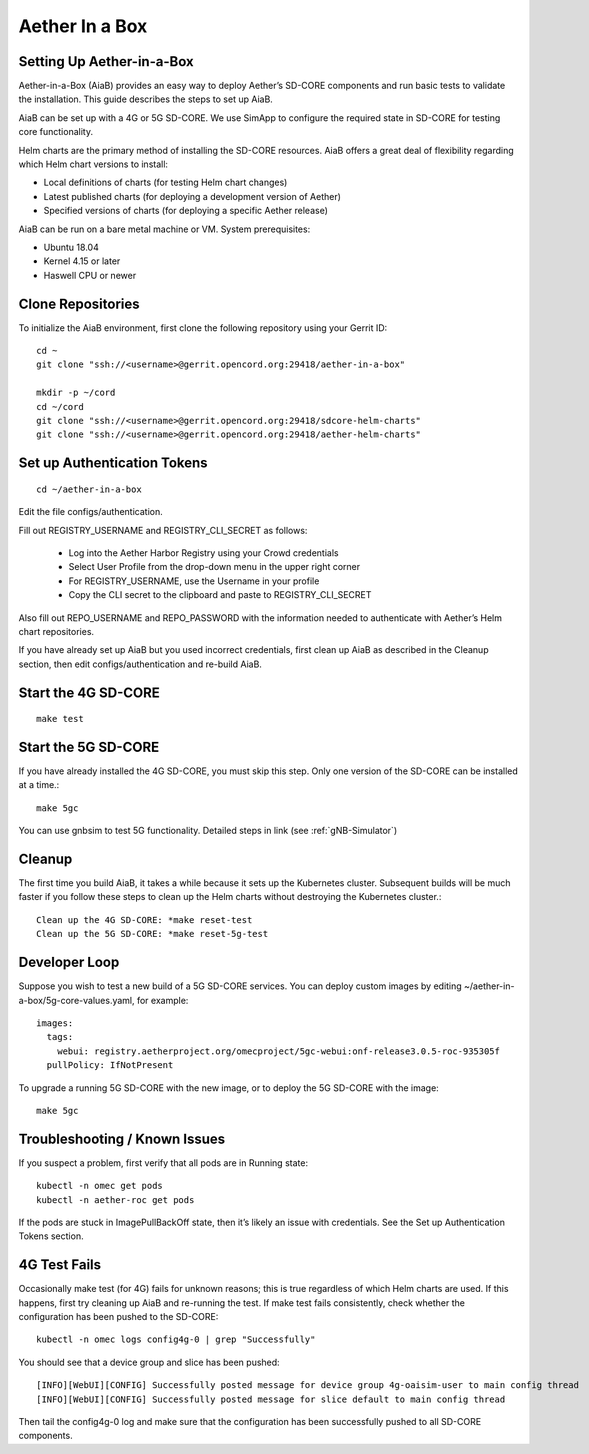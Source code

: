 .. vim: syntax=rst

================
Aether In a Box
================

Setting Up Aether-in-a-Box
__________________________

Aether-in-a-Box (AiaB) provides an easy way to deploy Aether’s SD-CORE
components and run basic tests to validate the installation. This guide
describes the steps to set up AiaB.

AiaB can be set up with a 4G or 5G SD-CORE. We use SimApp to configure
the required state in SD-CORE for testing core functionality.

Helm charts are the primary method of installing the SD-CORE resources.
AiaB offers a great deal of flexibility regarding which Helm chart
versions to install:

* Local definitions of charts (for testing Helm chart changes)
* Latest published charts (for deploying a development version of Aether)
* Specified versions of charts (for deploying a specific Aether release)

AiaB can be run on a bare metal machine or VM. System prerequisites:

* Ubuntu 18.04
* Kernel 4.15 or later
* Haswell CPU or newer

Clone Repositories
__________________

To initialize the AiaB environment, first clone the following repository using
your Gerrit ID::

    cd ~
    git clone "ssh://<username>@gerrit.opencord.org:29418/aether-in-a-box"

    mkdir -p ~/cord
    cd ~/cord
    git clone "ssh://<username>@gerrit.opencord.org:29418/sdcore-helm-charts"
    git clone "ssh://<username>@gerrit.opencord.org:29418/aether-helm-charts"

Set up Authentication Tokens
____________________________

::

    cd ~/aether-in-a-box

Edit the file configs/authentication.

Fill out REGISTRY_USERNAME and REGISTRY_CLI_SECRET as follows:

    * Log into the Aether Harbor Registry using your Crowd credentials
    * Select User Profile from the drop-down menu in the upper right corner
    * For REGISTRY_USERNAME, use the Username in your profile
    * Copy the CLI secret to the clipboard and paste to REGISTRY_CLI_SECRET

Also fill out REPO_USERNAME and REPO_PASSWORD with the information needed to
authenticate with Aether’s Helm chart repositories.

If you have already set up AiaB but you used incorrect credentials, first
clean up AiaB as described in the Cleanup section, then edit
configs/authentication and re-build AiaB.

Start the 4G SD-CORE
____________________

::

    make test

Start the 5G SD-CORE
____________________

If you have already installed the 4G SD-CORE, you must skip this step.
Only one version of the SD-CORE can be installed at a time.::

    make 5gc

You can use gnbsim to test 5G functionality. Detailed steps in link (see :ref:`gNB-Simulator`)

Cleanup
_______

The first time you build AiaB, it takes a while because it sets up the
Kubernetes cluster. Subsequent builds will be much faster if you follow
these steps to clean up the Helm charts without destroying the Kubernetes
cluster.::

    Clean up the 4G SD-CORE: *make reset-test
    Clean up the 5G SD-CORE: *make reset-5g-test

Developer Loop
______________

Suppose you wish to test a new build of a 5G SD-CORE services. You can deploy
custom images by editing ~/aether-in-a-box/5g-core-values.yaml, for example::

    images:
      tags:
        webui: registry.aetherproject.org/omecproject/5gc-webui:onf-release3.0.5-roc-935305f
      pullPolicy: IfNotPresent

To upgrade a running 5G SD-CORE with the new image, or to deploy the 5G SD-CORE
with the image::

    make 5gc

Troubleshooting / Known Issues
______________________________

If you suspect a problem, first verify that all pods are in Running state::

    kubectl -n omec get pods
    kubectl -n aether-roc get pods

If the pods are stuck in ImagePullBackOff state, then it’s likely an issue
with credentials. See the Set up Authentication Tokens section.

4G Test Fails
_____________

Occasionally make test (for 4G) fails for unknown reasons; this is true
regardless of which Helm charts are used. If this happens, first try
cleaning up AiaB and re-running the test. If make test fails consistently,
check whether the configuration has been pushed to the SD-CORE::

    kubectl -n omec logs config4g-0 | grep "Successfully"

You should see that a device group and slice has been pushed::

    [INFO][WebUI][CONFIG] Successfully posted message for device group 4g-oaisim-user to main config thread
    [INFO][WebUI][CONFIG] Successfully posted message for slice default to main config thread

Then tail the config4g-0 log and make sure that the configuration has been
successfully pushed to all SD-CORE components.
